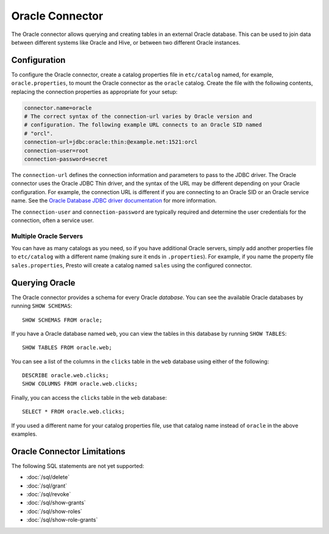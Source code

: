 ================
Oracle Connector
================

The Oracle connector allows querying and creating tables in an
external Oracle database. This can be used to join data between
different systems like Oracle and Hive, or between two different
Oracle instances.

Configuration
-------------

To configure the Oracle connector, create a catalog properties file
in ``etc/catalog`` named, for example, ``oracle.properties``, to
mount the Oracle connector as the ``oracle`` catalog.
Create the file with the following contents, replacing the
connection properties as appropriate for your setup:

.. code-block:: none

    connector.name=oracle
    # The correct syntax of the connection-url varies by Oracle version and
    # configuration. The following example URL connects to an Oracle SID named
    # "orcl".
    connection-url=jdbc:oracle:thin:@example.net:1521:orcl
    connection-user=root
    connection-password=secret

The ``connection-url`` defines the connection information and parameters to pass
to the JDBC driver. The Oracle connector uses the Oracle JDBC Thin driver,
and the syntax of the URL may be different depending on your Oracle
configuration. For example, the connection URL is different if you are
connecting to an Oracle SID or an Oracle service name. See the `Oracle
Database JDBC driver documentation
<https://docs.oracle.com/en/database/oracle/oracle-database/21/jjdbc/data-sources-and-URLs.html#GUID-088B1600-C6C2-4F19-A020-2DAF8FE1F1C3>`_
for more information.

The ``connection-user`` and ``connection-password`` are typically required and
determine the user credentials for the connection, often a service user.

Multiple Oracle Servers
^^^^^^^^^^^^^^^^^^^^^^^

You can have as many catalogs as you need, so if you have additional
Oracle servers, simply add another properties file to ``etc/catalog``
with a different name (making sure it ends in ``.properties``). For
example, if you name the property file ``sales.properties``, Presto
will create a catalog named ``sales`` using the configured connector.

Querying Oracle
---------------

The Oracle connector provides a schema for every Oracle *database*.
You can see the available Oracle databases by running ``SHOW SCHEMAS``::

    SHOW SCHEMAS FROM oracle;

If you have a Oracle database named ``web``, you can view the tables
in this database by running ``SHOW TABLES``::

    SHOW TABLES FROM oracle.web;

You can see a list of the columns in the ``clicks`` table in the ``web`` database
using either of the following::

    DESCRIBE oracle.web.clicks;
    SHOW COLUMNS FROM oracle.web.clicks;

Finally, you can access the ``clicks`` table in the ``web`` database::

    SELECT * FROM oracle.web.clicks;

If you used a different name for your catalog properties file, use
that catalog name instead of ``oracle`` in the above examples.

Oracle Connector Limitations
----------------------------

The following SQL statements are not yet supported:

* :doc:`/sql/delete`
* :doc:`/sql/grant`
* :doc:`/sql/revoke`
* :doc:`/sql/show-grants`
* :doc:`/sql/show-roles`
* :doc:`/sql/show-role-grants`
